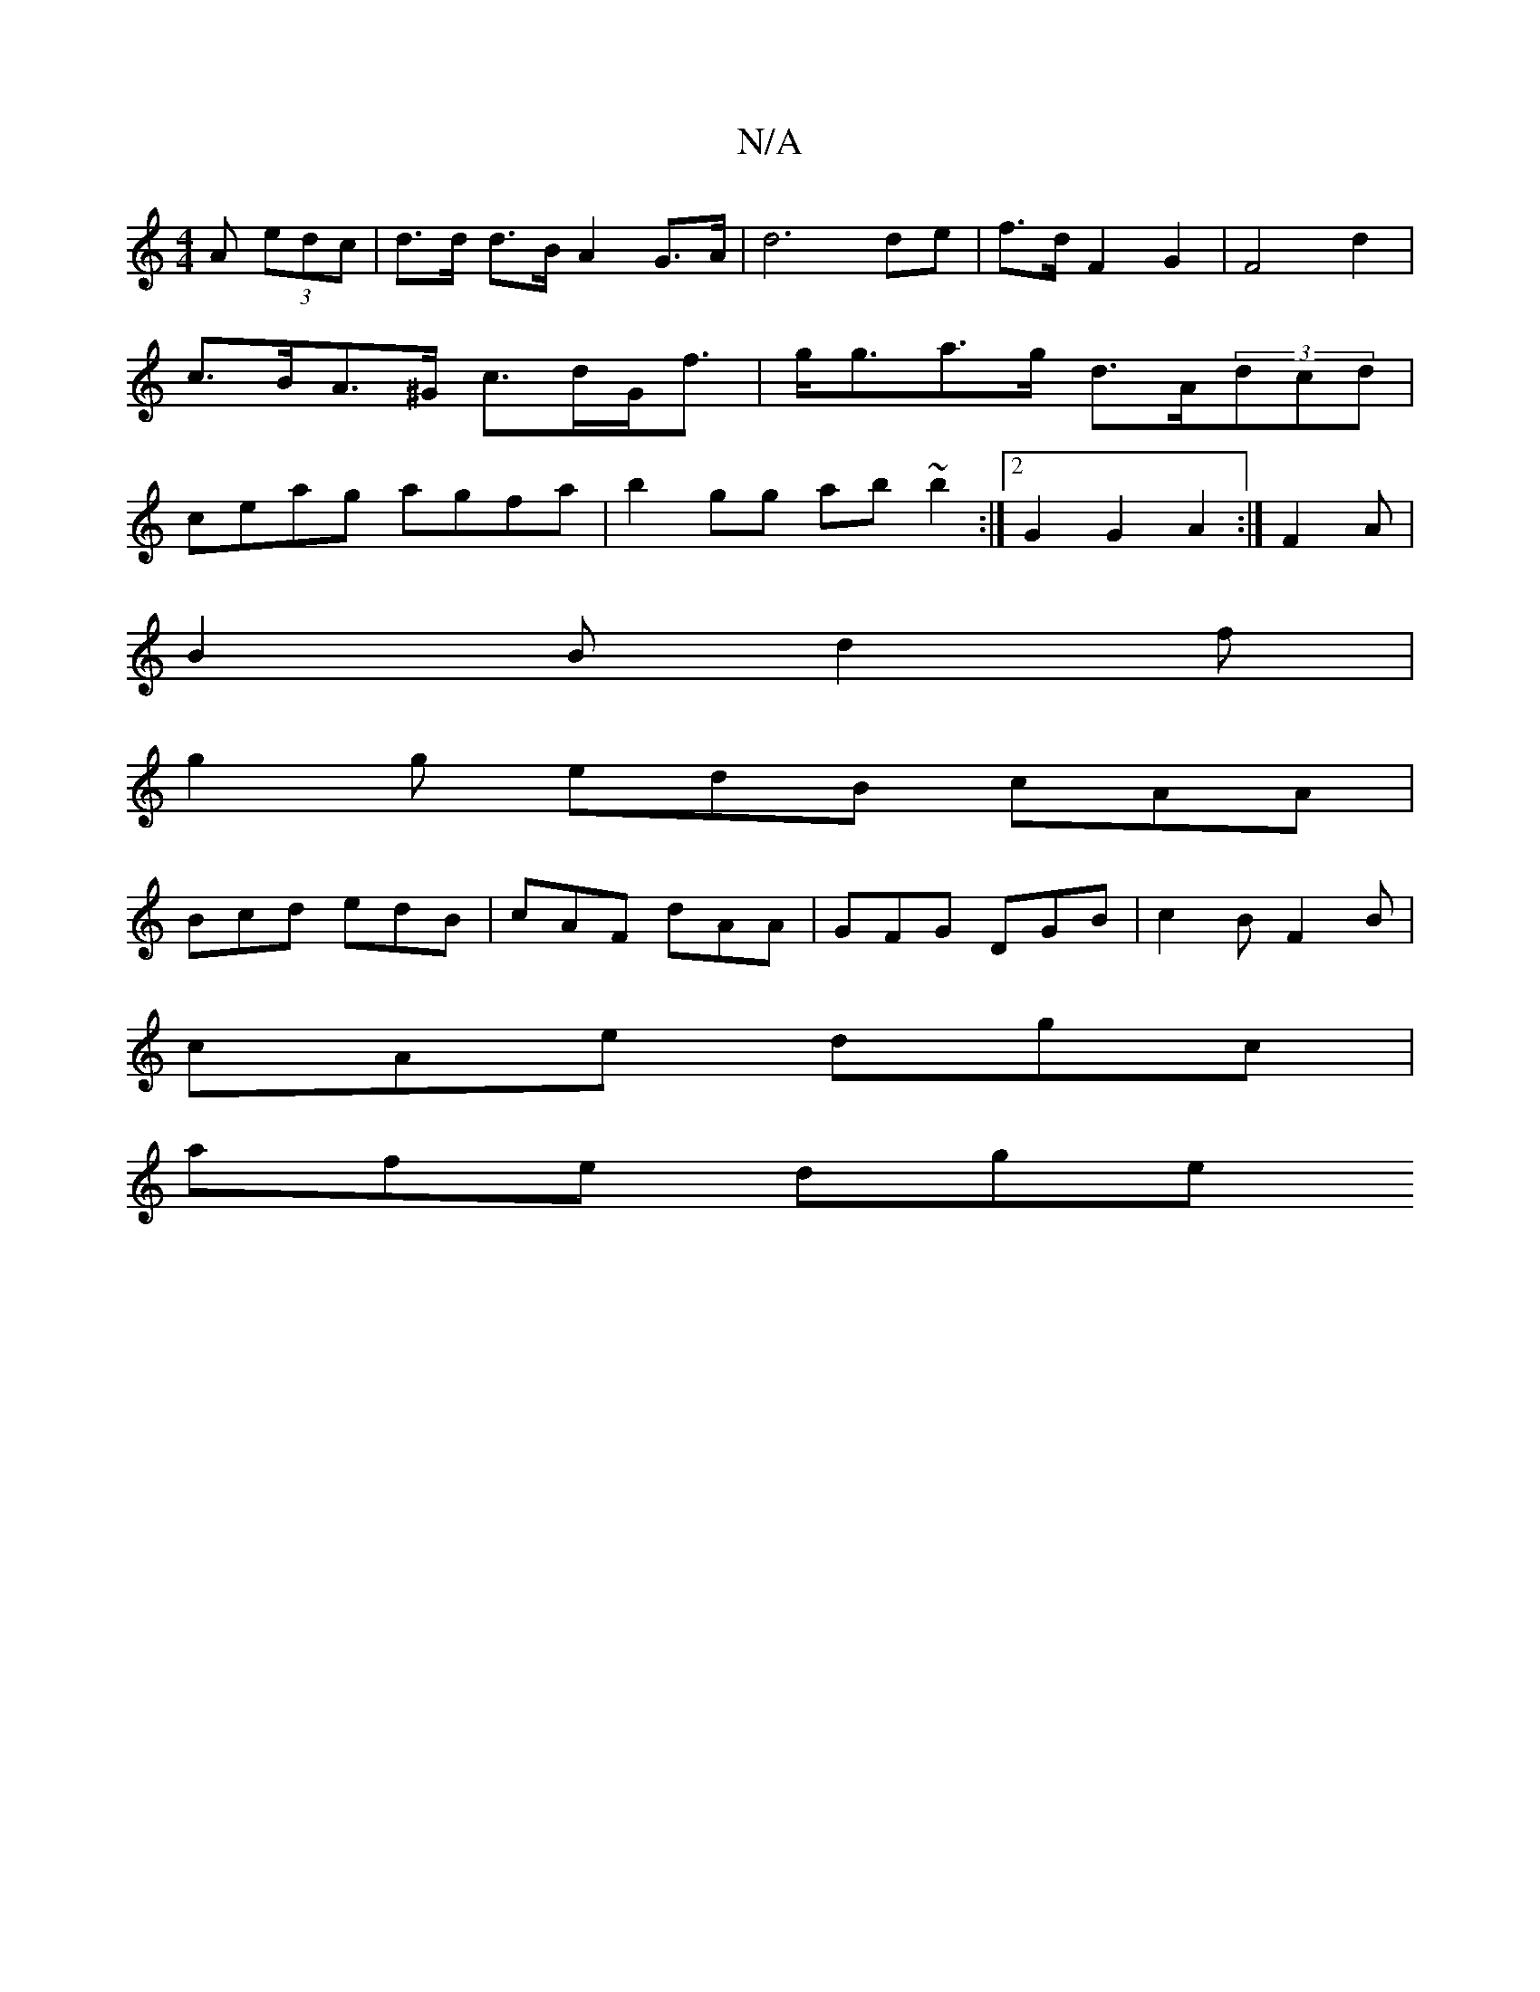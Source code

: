 X:1
T:N/A
M:4/4
R:N/A
K:Cmajor
A (3edc|d>d d>B A2 G>A | d6 de | f>d F2 G2 | F4 d2 | c>BA>^G c>dG<f|g<ga>g d>A(3dcd | ceag agfa | b2gg ab~b2 :|2 G2 G2 A2:|F2A|
B2B d2f|
g2 g edB cAA|
Bcd edB|cAF dAA|GFG DGB|c2B F2B|
cAe dgc|
afe dge